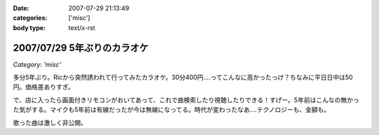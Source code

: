 :date: 2007-07-29 21:13:49
:categories: ['misc']
:body type: text/x-rst

============================
2007/07/29 5年ぶりのカラオケ
============================

*Category: 'misc'*

多分5年ぶり。Ricから突然誘われて行ってみたカラオケ。30分400円‥‥ってこんなに高かったっけ？ちなみに平日日中は50円。価格差ありすぎ。

で、店に入ったら画面付きリモコンがおいてあって、これで曲検索したり視聴したりできる！すげー。5年前はこんなの無かった気がする。マイクも5年前は有線だったが今は無線になってる。時代が変わったなあ‥‥テクノロジーも、金額も。

歌った曲は激しく非公開。

.. :extend type: text/html
.. :extend:
